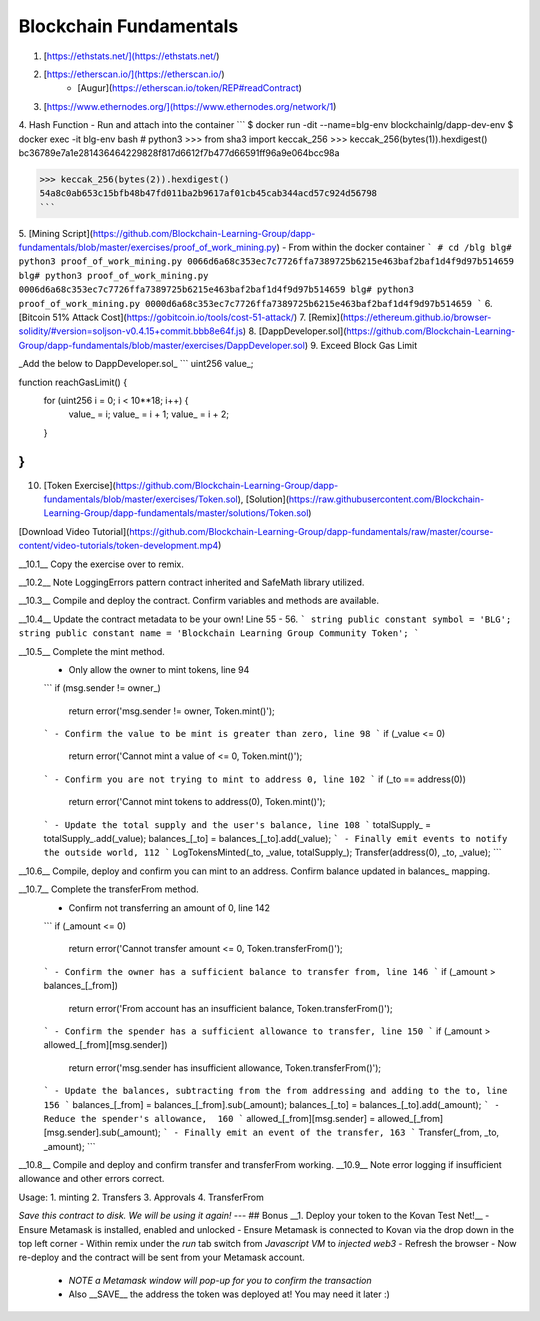Blockchain Fundamentals
========

1. [https://ethstats.net/](https://ethstats.net/)
2. [https://etherscan.io/](https://etherscan.io/)
    * [Augur](https://etherscan.io/token/REP#readContract)
3. [https://www.ethernodes.org/](https://www.ethernodes.org/network/1)

4. Hash Function
- Run and attach into the container
```
$ docker run -dit --name=blg-env blockchainlg/dapp-dev-env
$ docker exec -it blg-env bash
# python3
>>> from sha3 import keccak_256
>>> keccak_256(bytes(1)).hexdigest()
bc36789e7a1e281436464229828f817d6612f7b477d66591ff96a9e064bcc98a

>>> keccak_256(bytes(2)).hexdigest()
54a8c0ab653c15bfb48b47fd011ba2b9617af01cb45cab344acd57c924d56798
```

5. [Mining Script](https://github.com/Blockchain-Learning-Group/dapp-fundamentals/blob/master/exercises/proof_of_work_mining.py)
- From within the docker container
```
# cd /blg
blg# python3 proof_of_work_mining.py 0066d6a68c353ec7c7726ffa7389725b6215e463baf2baf1d4f9d97b514659
blg# python3 proof_of_work_mining.py 0006d6a68c353ec7c7726ffa7389725b6215e463baf2baf1d4f9d97b514659
blg# python3 proof_of_work_mining.py 0000d6a68c353ec7c7726ffa7389725b6215e463baf2baf1d4f9d97b514659
```
6. [Bitcoin 51% Attack Cost](https://gobitcoin.io/tools/cost-51-attack/)
7. [Remix](https://ethereum.github.io/browser-solidity/#version=soljson-v0.4.15+commit.bbb8e64f.js)
8. [DappDeveloper.sol](https://github.com/Blockchain-Learning-Group/dapp-fundamentals/blob/master/exercises/DappDeveloper.sol)
9. Exceed Block Gas Limit

_Add the below to DappDeveloper.sol_
```
uint256 value_;

function reachGasLimit() {
  for (uint256 i = 0; i < 10**18; i++) {
      value_ = i;
      value_ = i + 1;
      value_ = i + 2;
  }
}
```
10. [Token Exercise](https://github.com/Blockchain-Learning-Group/dapp-fundamentals/blob/master/exercises/Token.sol), [Solution](https://raw.githubusercontent.com/Blockchain-Learning-Group/dapp-fundamentals/master/solutions/Token.sol)

[Download Video Tutorial](https://github.com/Blockchain-Learning-Group/dapp-fundamentals/raw/master/course-content/video-tutorials/token-development.mp4)

__10.1__ Copy the exercise over to remix.

__10.2__ Note LoggingErrors pattern contract inherited and SafeMath library utilized.

__10.3__ Compile and deploy the contract. Confirm variables and methods are available.

__10.4__ Update the contract metadata to be your own! Line 55 - 56.
```
string public constant symbol = 'BLG';
string public constant name = 'Blockchain Learning Group Community Token';
```

__10.5__ Complete the mint method.
  - Only allow the owner to mint tokens, line 94
  ```
  if (msg.sender != owner_)
    return error('msg.sender != owner, Token.mint()');
  ```
  - Confirm the value to be mint is greater than zero, line 98
  ```
  if (_value <= 0)
    return error('Cannot mint a value of <= 0, Token.mint()');
  ```
  - Confirm you are not trying to mint to address 0, line 102
  ```
  if (_to == address(0))
    return error('Cannot mint tokens to address(0), Token.mint()');
  ```
  - Update the total supply and the user's balance, line 108
  ```
  totalSupply_ = totalSupply_.add(_value);
  balances_[_to] = balances_[_to].add(_value);
  ```
  - Finally emit events to notify the outside world, 112
  ```
  LogTokensMinted(_to, _value, totalSupply_);
  Transfer(address(0), _to, _value);
  ```

__10.6__ Compile, deploy and confirm you can mint to an address. Confirm balance updated in balances_ mapping.

__10.7__ Complete the transferFrom method.
  - Confirm not transferring an amount of 0, line 142
  ```
  if (_amount <= 0)
    return error('Cannot transfer amount <= 0, Token.transferFrom()');
  ```
  - Confirm the owner has a sufficient balance to transfer from, line 146
  ```
  if (_amount > balances_[_from])
    return error('From account has an insufficient balance, Token.transferFrom()');
  ```
  - Confirm the spender has a sufficient allowance to transfer, line 150
  ```
  if (_amount > allowed_[_from][msg.sender])
    return error('msg.sender has insufficient allowance, Token.transferFrom()');
  ```
  - Update the balances, subtracting from the from addressing and adding to the to, line 156
  ```
  balances_[_from] = balances_[_from].sub(_amount);
  balances_[_to] = balances_[_to].add(_amount);
  ```
  - Reduce the spender's allowance,  160
  ```
  allowed_[_from][msg.sender] = allowed_[_from][msg.sender].sub(_amount);
  ```
  - Finally emit an event of the transfer, 163
  ```
  Transfer(_from, _to, _amount);
  ```

__10.8__ Compile and deploy and confirm transfer and transferFrom working.  
__10.9__ Note error logging if insufficient allowance and other errors correct.

Usage:
1. minting
2. Transfers
3. Approvals
4. TransferFrom

*Save this contract to disk. We will be using it again!*
---
## Bonus
__1. Deploy your token to the Kovan Test Net!__
- Ensure Metamask is installed, enabled and unlocked
- Ensure Metamask is connected to Kovan via the drop down in the top left corner
- Within remix under the `run` tab switch from `Javascript VM` to `injected web3`
- Refresh the browser
- Now re-deploy and the contract will be sent from your Metamask account.
  - *NOTE a Metamask window will pop-up for you to confirm the transaction*
  - Also __SAVE__ the address the token was deployed at! You may need it later :)
